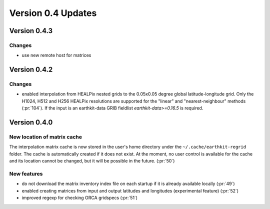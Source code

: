 Version 0.4 Updates
/////////////////////////


Version 0.4.3
===============

Changes
++++++++++++++++

- use new remote host for matrices


Version 0.4.2
===============

Changes
++++++++++++++++

- enabled interpolation from HEALPix nested grids to the 0.05x0.05 degree global latitude-longitude grid. Only the H1024, H512 and H256 HEALPix resolutions are supported for the "linear" and "nearest-neighbour" methods (:pr:`104`). If the input is an earthkit-data GRIB fieldlist `earthkit-data>=0.16.5` is required.


Version 0.4.0
===============

New location of matrix cache
++++++++++++++++++++++++++++

The interpolation  matrix cache is now stored in the user's home directory under the ``~/.cache/earthkit-regrid`` folder. The cache is automatically created if it does not exist. At the moment, no user control is available for the cache and its location cannot be changed, but it will be possible in the future. (:pr:`50`)


New features
++++++++++++++++

- do not download the matrix inventory index file on each startup if it is already available locally (:pr:`49`)
- enabled creating matrices from input and output latitudes and longitudes (experimental feature) (:pr:`52`)
- improved regexp for checking ORCA gridspecs (:pr:`51`)
